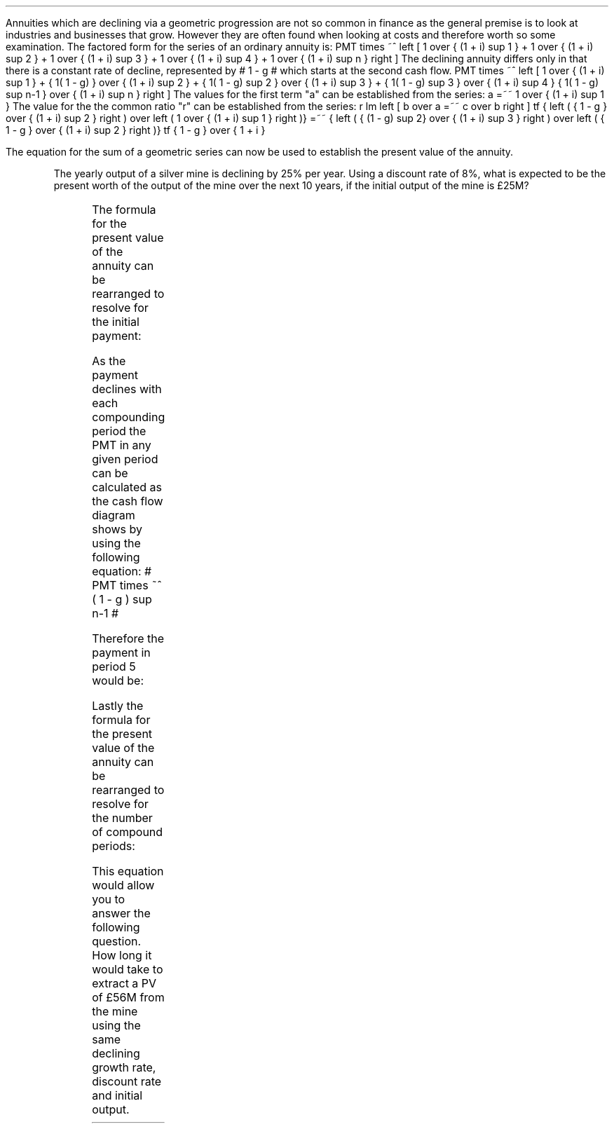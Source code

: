.
Annuities which are declining via a geometric progression are not so common in
finance as the general premise is to look at industries and businesses that
grow. However they are often found when looking at costs and therefore worth so
some examination. The factored form for the series of an ordinary annuity is:
.EQ I
PMT times ~^ left [  1  over { (1 + i) sup 1 } 
+ 1  over { (1 + i) sup 2 } 
+ 1  over { (1 + i) sup 3 } 
+ 1  over { (1 + i) sup 4 } 
...~~... 
+ 1  over { (1 + i) sup n } right ]
.EN
The declining annuity differs only in that there is a constant rate of
decline, represented by # 1 - g # which starts at the second cash flow.
.EQ I
PMT times ~^ left [  
1  over { (1 + i) sup 1 } 
+ { 1( 1 - g) } over { (1 + i) sup 2 } 
+ { 1( 1 - g) sup 2 }  over { (1 + i) sup 3 } 
+ { 1( 1 - g) sup 3 }  over { (1 + i) sup 4 } 
...~~... + 
{ 1( 1 - g) sup n-1 }  over { (1 + i) sup n } 
right ]
.EN
The values for the first term "a" can be established from the series:
.EQ I
a =~~ 1  over { (1 + i) sup 1 } 
.EN
The value for the the common ratio "r" can be established from the series:
.EQ I
r lm  left [ b over a =~~ c over b right ] 
tf
{ left ( { 1 - g } over { (1 + i) sup 2 } right ) 
over left ( 1  over { (1 + i) sup 1 } right )} 
=~~ { left ( { (1 - g) sup 2} over { (1 + i) sup 3 } right ) 
over left ( { 1 - g } over { (1 + i) sup 2 } right )} 
tf
{ 1 - g } over {  1 + i }
.EN
.XXXX \\n(cn 1 "PV of declining annuity"
.LP
The equation for the sum of a geometric series can now be used to establish
the present value of the annuity.
.EQ I
PV sub da lm PMT times ~^ { a(1 - r sup n ) } over { ( 1 - r ) } 
.EN
.sp -0.6v
.EQ I
lineup =~~
PMT times ~^ left { { 1 over {  1 + i  }  left [ 1 - left ( { 1 - g } 
over {  1 + i } right ) sup n right ] } 
over { 1 - { 1 - g } over {  1 + i } } right } 
.EN
.sp -0.6v
.EQ I
lineup =~~
PMT times ~^ left { { 1 over {  1 + i  }  left [ 1 - left ( { 1 - g } 
over {  1 + i } right ) sup n right ] } 
over {  { i + g  }  over {  1 + i  } } right } 
.EN
.sp -0.6v
.EQ I
lineup =~~
PMT times ~^ { { ( 1 + i ) } over {  i + g } }
times ~^
1 over { ( 1 + i ) } 
left [ 1 - left ( { (1 - g) } over {  (1 + i) } right ) sup n right ]
.EN
.sp -0.6v
.EQ I
lineup =~~
PMT over { i + g } 
left [  1 -  left ( { 1 - g } over { 1 + i } right ) sup n  right ]   
.EN
.KS
The yearly output of a silver mine is declining by 25% per year. Using a
discount rate of 8%, what is expected to be the present worth of the output of
the mine over the next 10 years, if the initial output of the mine is \[Po]25M?
.PS
A: [ box invis wid 0.25 ht 0.20 "0"
			line up 0.3 from last box.n
			arrow up 0.3 
			"PV" above at end of last arrow
			line right 0.7 from last box.e
			box invis wid 0.25 ht 0.20 "1"
			arrow down 0.5 at last box.s
			"\[Po]25M" below at end of last arrow
			line right 0.7 from last box.e
			box invis wid 0.25 ht 0.20 "2"
			arrow down 0.4 at last box.s
			"\[Po]25M#(1 - 0.08)#" below at end of last arrow
			line right 0.7 from last box.e
			line down 0.20 dashed right 0.15
			line up 0.40 dashed right 0.15
			line down 0.20 dashed right 0.15
			line right 0.7 
			box invis wid 0.25 ht 0.20 "9"
			arrow down 0.3 at last box.s
			"\[Po]25M#(1 - 0.08) sup 8#" below at end of last arrow
			line right 0.7 from last box.e
			box invis wid 0.25 ht 0.20 "10"
			arrow down 0.2 at last box.s
			"\[Po]25M#(1 - 0.08) sup 9#" below at end of last arrow
		]
box invis "i = 8.0/100" wid 0.6 ht 0.25 with .s at A.n + (0.35,-0.3)
box invis "n = 10" wid 0.6 ht 0.25 with .n at A.s + (0.40,0.25)
.PE
.KE
.
.EQ I
PV sub da =~~  PMT over { i + g } 
left [  1 -  left ( { 1 - g } over { 1 + i } right ) sup n  right ]   
=~~ 
25 over { 0.08 + 0.25 } 
left [  
1 -  left ( { 1 - 0.25 } over { 1 + 0.08 } right ) sup 10  
right ]   
=~~ 
75.76 left [ 0.97392  right ]   
=~~
\[Po]73.78
.EN
.
.XXXX 0 2 "Initial PMT declining annuity"
.LP
The formula for the present value of the annuity can be rearranged to resolve
for the initial payment:
.EQ I
PV lm  PMT over { i + g } 
left [  1 -  left ( { 1 - g } over { 1 + i } right ) sup n  right ]   
.EN
.sp -0.6v
.EQ I
lineup tf
PV( i + g ) =~~  PMT 
left [  1 -  left ( { 1 - g } over { 1 + i } right ) sup n  right ]   
.EN
.sp -0.6v
.EQ I
PMT lineup =~~
{ PV( i + g ) } over  
left [  1 -  left ( { 1 - g } over { 1 + i } right ) sup n  right ]   
.EN
As the payment declines with each compounding period the PMT in any given
period can be calculated as the cash flow diagram shows by using the following
equation: # PMT times ~^ ( 1 - g ) sup n-1 #
.LP
Therefore the payment in period 5 would be:
.EQ I
PMT sup n =~~ 5 =~~ 25 times ~^ (0.75) sup { 5 - 1 }  =~~ \[Po]7.91M
.EN
.
.KS
.XXXX 0 2 "n given a declining annuity"
.LP
Lastly the formula for the present value of the annuity can be rearranged to
resolve for the number of compound periods:
.EQ I
PV lm  PMT over { i + g } 
left [  1 -  left ( { 1 - g } over { 1 + i } right ) sup n  right ]   
.EN
.sp -0.6v
.EQ I
lineup tf
PV( i + g ) =~~  PMT 
left [  1 -  left ( { 1 - g } over { 1 + i } right ) sup n  right ]   
.EN
.sp -0.6v
.EQ I
lineup tf
{ PV( i + g ) }  over  PMT =~~
1 -  left ( { 1 - g } over { 1 + i } right ) sup n
.EN
.sp -0.6v
.EQ I
lineup tf
1 -  { PV( i + g ) }  over  PMT  =~~
left ( { 1 - g } over { 1 + i } right ) sup n 
.EN
.sp -0.6v
.EQ I
lineup tf
ln left [ 1 - { PV( i + g ) }  over  PMT right ] =~~
n ln left ( { 1 - g } over { 1 + i } right ) 
.EN
.sp -0.6v
.EQ I
n lineup =~~ { ln left [ 1 - { PV( i + g ) }  over PMT right ] } 
over
{ ln left ( { 1 - g } over { 1 + i } right ) }
.EN
.KE
This equation would allow you to answer the following question. How long it
would take to extract a PV of \[Po]56M from the mine using the same declining
growth rate, discount rate and initial output.
.EQ I
n =~~
{ ln left [ 1 - { PV( i + g ) }  over PMT right ] } 
over
{ ln left ( { 1 - g } over { 1 + i } right ) }
=~~
{ ln left [ 1 - left ( { 56( 0.08 + 0.25 ) }  over  25 right ) right ] } 
over
{ ln left ( { 1 - 0.25 } over { 1 + 0.08 } right ) }
=~~
-1.34400 over -0.36464 
=~~
3.69 ~ years
.EN

